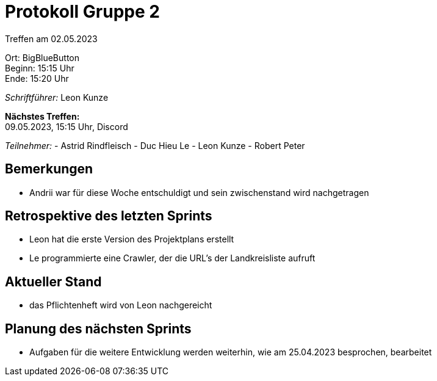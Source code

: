 = Protokoll Gruppe 2

Treffen am 02.05.2023

Ort:      BigBlueButton +
Beginn:   15:15 Uhr +
Ende:     15:20 Uhr

__Schriftführer:__ Leon Kunze

*Nächstes Treffen:* +
09.05.2023, 15:15 Uhr, Discord

__Teilnehmer:__
- Astrid Rindfleisch
- Duc Hieu Le
- Leon Kunze
- Robert Peter

== Bemerkungen
- Andrii war für diese Woche entschuldigt und sein zwischenstand wird nachgetragen

== Retrospektive des letzten Sprints
- Leon hat die erste Version des Projektplans erstellt
- Le programmierte eine Crawler, der die URL's der Landkreisliste aufruft

== Aktueller Stand
- das Pflichtenheft wird von Leon nachgereicht

== Planung des nächsten Sprints
- Aufgaben für die weitere Entwicklung werden weiterhin, wie am 25.04.2023 besprochen, bearbeitet